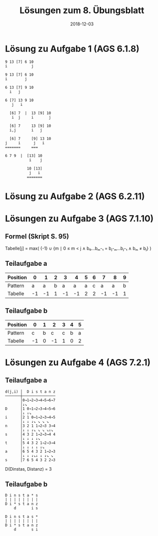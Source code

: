 #+title: Lösungen zum 8. Übungsblatt
#+date: 2018-12-03
#+email: tobias.denkinger@tu-dresden.de
#+options: toc:nil
#+HTML_HEAD_EXTRA: <style> .figure p {text-align: left;}</style>

* Lösung zu Aufgabe 1 (AGS 6.1.8)

#+begin_src
9 13 [7] 6 10
i           j

9 13 [7] 6 10
i        j

6 13 [7] 9 10
  i   j

6 [7] 13 9 10
   j   i

  [6] 7  |  13 [9] 10
   i  j     i       j
  
  [6] 7     13 [9] 10
  i,j       i   j

  [6] 7     [9] 13 10
j     i      j   i
=======     ===

6 7 9  |  [13] 10
           i    j

          10 [13]
           j   i
          =======
#+end_src

* Lösung zu Aufgabe 2 (AGS 6.2.11)

#+attr_html: :width 800px
[[./sol08-2.png]]

* Lösungen zu Aufgabe 3 (AGS 7.1.10)
** Formel (Skript S. 95)

Tabelle[j] = max( {-1} ∪ {m ∣ 0 ≤ m < j  ∧  b₀…bₘ-₁ = bⱼ-ₘ…bⱼ-₁  ∧  bₘ ≠ bⱼ} )

** Teilaufgabe a

| Position |  0 |  1 | 2 |  3 |  4 | 5 | 6 |  7 |  8 | 9 |
|----------+----+----+---+----+----+---+---+----+----+---|
| Pattern  |  a |  a | b |  a |  a | a | c |  a |  a | b |
|----------+----+----+---+----+----+---+---+----+----+---|
| Tabelle  | -1 | -1 | 1 | -1 | -1 | 2 | 2 | -1 | -1 | 1 |

** Teilaufgabe b

| Position |  0 | 1 |  2 | 3 | 4 | 5 |
|----------+----+---+----+---+---+---|
| Pattern  |  c | b |  c | c | b | a |
|----------+----+---+----+---+---+---|
| Tabelle  | -1 | 0 | -1 | 1 | 0 | 2 |

* Lösungen zu Aufgabe 4 (AGS 7.2.1)
** Teilaufgabe a

#+begin_src
d(j,i) │  D i s t a n z
───────┼───────────────
       │0→1→2→3→4→5→6→7
       │↓↘           
D      │1 0→1→2→3→4→5→6
       │↓ ↓↘           
i      │2 1 0→1→2→3→4→5
       │↓ ↓ ↓↘ ↘ ↘ ↘   
n      │3 2 1 1→2→3 3→4
       │↓ ↓ ↓↘ ↘ ↘ ↘↓↘ 
s      │4 3 2 1→2→3→4 4
       │↓ ↓ ↓ ↓↘       
t      │5 4 3 2 1→2→3→4
       │↓ ↓ ↓ ↓ ↓↘     
a      │6 5 4 3 2 1→2→3
       │↓ ↓ ↓↘↓ ↓ ↓↘ ↘ 
s      │7 6 5 4 3 2 2→3
#+end_src

D(Dinstas, Distanz) = 3

** Teilaufgabe b

#+begin_src
D i n s t a * s
| | | | | | | |
D i * s t a n z
    d       i s

D i n s t a s *
| | | | | | | |
D i * s t a n z
    d       s i
#+end_src
